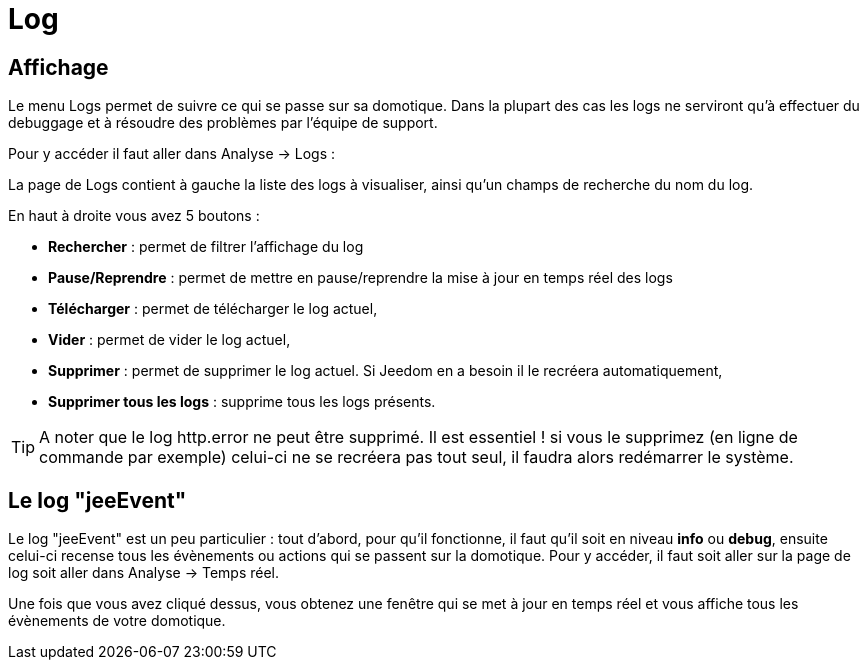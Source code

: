 = Log

== Affichage

Le menu Logs permet de suivre ce qui se passe sur sa domotique. Dans la plupart des cas les logs ne serviront qu'à effectuer du debuggage et à résoudre des problèmes par l'équipe de support. 

Pour y accéder il faut aller dans Analyse -> Logs : 

La page de Logs contient à gauche la liste des logs à visualiser, ainsi qu'un champs de recherche du nom du log.

En haut à droite vous avez 5 boutons :

* *Rechercher* : permet de filtrer l'affichage du log
* *Pause/Reprendre* : permet de mettre en pause/reprendre la mise à jour en temps réel des logs
* *Télécharger* : permet de télécharger le log actuel,
* *Vider* : permet de vider le log actuel,
* *Supprimer* : permet de supprimer le log actuel. Si Jeedom en a besoin il le recréera automatiquement,
* *Supprimer tous les logs* : supprime tous les logs présents.

[TIP]
A noter que le log http.error ne peut être supprimé. Il est essentiel ! si vous le supprimez (en ligne de commande par exemple) celui-ci ne se recréera pas tout seul, il faudra alors redémarrer le système.

== Le log "jeeEvent"

Le log "jeeEvent" est un peu particulier : tout d'abord, pour qu'il fonctionne, il faut qu'il soit en niveau *info* ou *debug*, ensuite celui-ci recense tous les évènements ou actions qui se passent sur la domotique. Pour y accéder, il faut soit aller sur la page de log soit aller dans Analyse -> Temps réel.

Une fois que vous avez cliqué dessus, vous obtenez une fenêtre qui se met à jour en temps réel et vous affiche tous les évènements de votre domotique.

